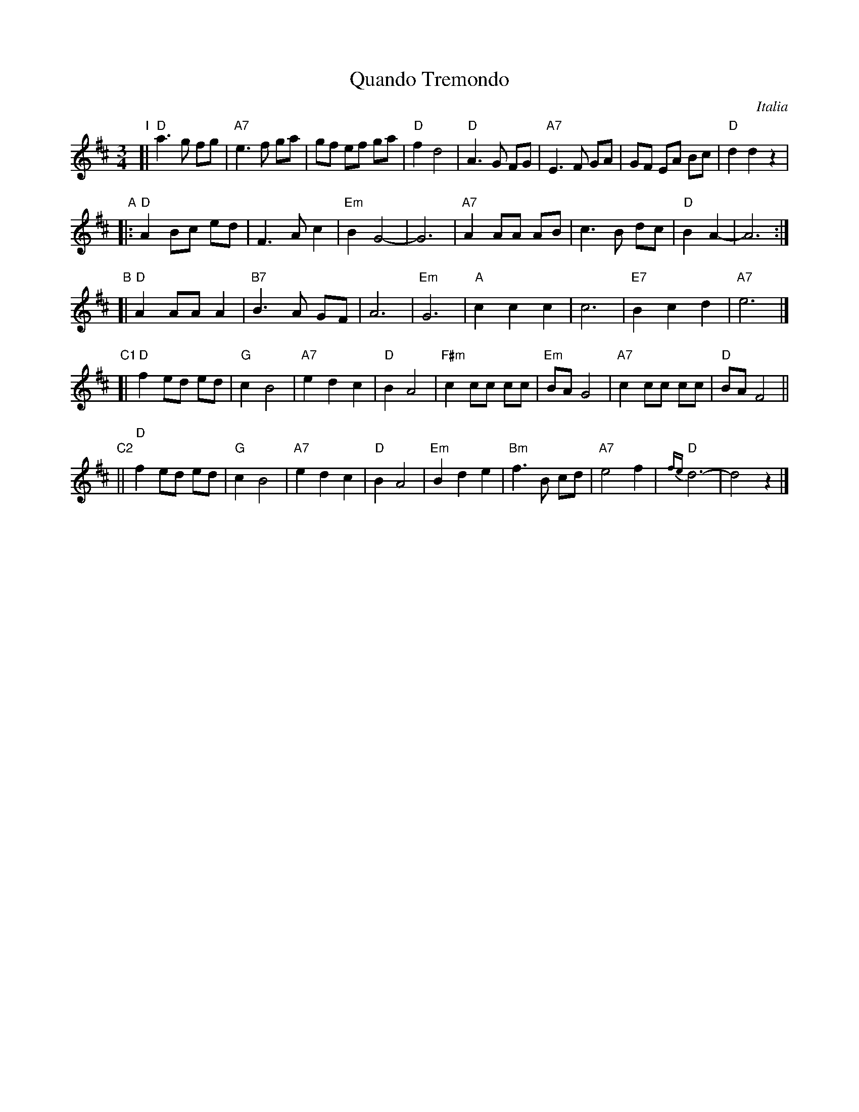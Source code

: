 X: 1
T: Quando Tremondo
O: Italia
R: waltz
Z: 2012 John Chambers <jc:trillian.mit.edu> 
M: 3/4
L: 1/8
K: D
"I"[|\
"D"a3 g fg | "A7"e3 f ga | gf ef ga | "D"f2 d4 |\
"D"A3 G FG | "A7"E3 F GA | GF EA Bc | "D"d2 d2 z2 |
"A"|:\
"D"A2 Bc ed | F3 A c2 | "Em"B2 G4- | G6 |\
"A7"A2 AA AB | c3 B dc |"D"B2 A2- | A6 :|
"B"[|\
"D"A2 AA A2 | "B7"B3 A GF | A6 | "Em"G6 |\
"A"c2 c2 c2 | c6 | "E7"B2 c2 d2 | "A7"e6 |]
"C1"[|\
"D"f2 ed ed | "G"c2 B4 | "A7"e2 d2 c2 | "D"B2 A4 |\
"F#m"c2 cc cc | "Em"BA G4 | "A7"c2 cc cc | "D"BA F4 ||
"C2"||\
"D"f2 ed ed | "G"c2 B4 | "A7"e2 d2 c2 | "D"B2 A4 |\
"Em"B2 d2 e2 | "Bm"f3 B cd | "A7"e4 f2 | "D"{fe}d6- | d4 z2 |]
